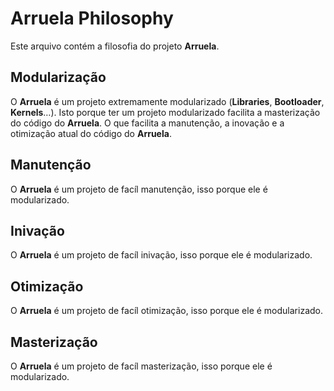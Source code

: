 * Arruela Philosophy
Este arquivo contém a filosofia do projeto *Arruela*.

** Modularização
O *Arruela* é um projeto extremamente modularizado (*Libraries*, *Bootloader*, *Kernels*...).
Isto porque ter um projeto modularizado facilita a masterização do código do *Arruela*.
O que facilita a manutenção, a inovação e a otimização atual do código do *Arruela*.

** Manutenção
O *Arruela* é um projeto de facíl manutenção, isso porque ele é modularizado.

** Inivação
O *Arruela* é um projeto de facíl inivação, isso porque ele é modularizado.

** Otimização
O *Arruela* é um projeto de facíl otimização, isso porque ele é modularizado.

** Masterização
O *Arruela* é um projeto de facíl masterização, isso porque ele é modularizado.
